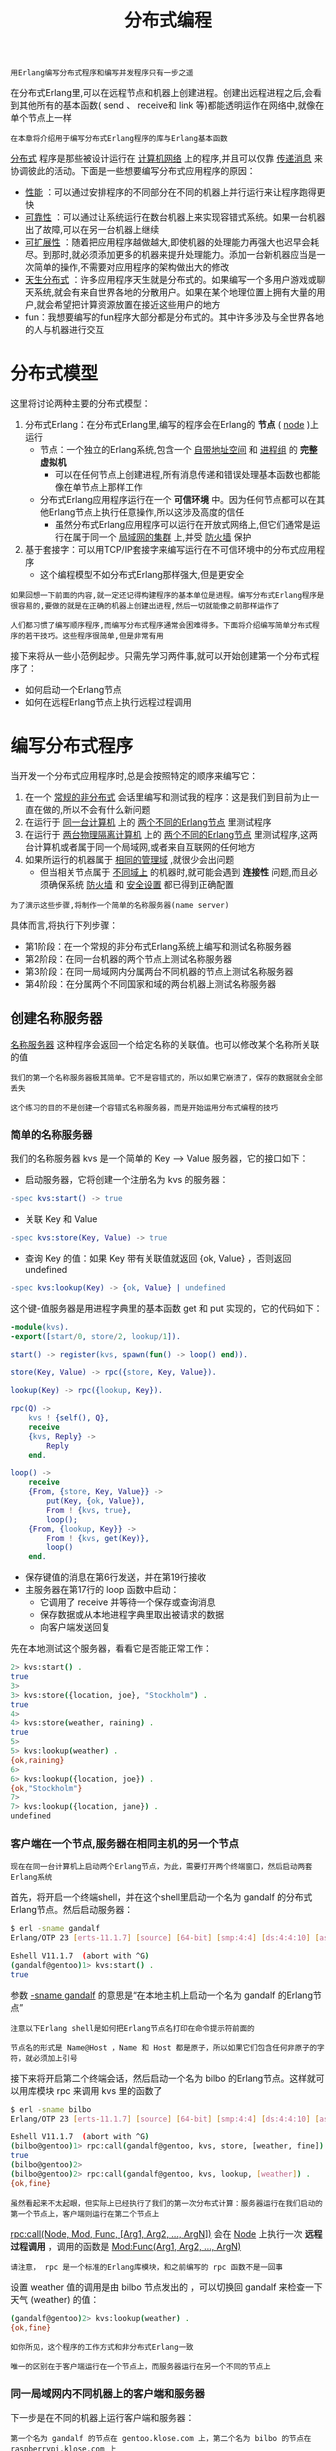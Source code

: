 #+TITLE: 分布式编程
#+HTML_HEAD: <link rel="stylesheet" type="text/css" href="css/main.css" />
#+HTML_LINK_UP: error_handle.html   
#+HTML_LINK_HOME: concurrency.html
#+OPTIONS: num:nil timestamp:nil ^:nil 

#+BEGIN_EXAMPLE
  用Erlang编写分布式程序和编写并发程序只有一步之遥
#+END_EXAMPLE

在分布式Erlang里,可以在远程节点和机器上创建进程。创建出远程进程之后,会看到其他所有的基本函数( send 、 receive和 link 等)都能透明运作在网络中,就像在单个节点上一样

#+BEGIN_EXAMPLE
  在本章将介绍用于编写分布式Erlang程序的库与Erlang基本函数
#+END_EXAMPLE

_分布式_ 程序是那些被设计运行在 _计算机网络_ 上的程序,并且可以仅靠 _传递消息_ 来协调彼此的活动。下面是一些想要编写分布式应用程序的原因：
+ _性能_ ：可以通过安排程序的不同部分在不同的机器上并行运行来让程序跑得更快
+ _可靠性_ ：可以通过让系统运行在数台机器上来实现容错式系统。如果一台机器出了故障,可以在另一台机器上继续
+ _可扩展性_ ：随着把应用程序越做越大,即使机器的处理能力再强大也迟早会耗尽。到那时,就必须添加更多的机器来提升处理能力。添加一台新机器应当是一次简单的操作,不需要对应用程序的架构做出大的修改
+ _天生分布式_ ：许多应用程序天生就是分布式的。如果编写一个多用户游戏或聊天系统,就会有来自世界各地的分散用户。如果在某个地理位置上拥有大量的用户,就会希望把计算资源放置在接近这些用户的地方
+ fun：我想要编写的fun程序大部分都是分布式的。其中许多涉及与全世界各地的人与机器进行交互
* 分布式模型
  这里将讨论两种主要的分布式模型：
  1. 分布式Erlang：在分布式Erlang里,编写的程序会在Erlang的 *节点* ( _node_ )上运行
     + 节点：一个独立的Erlang系统,包含一个 _自带地址空间_ 和 _进程组_ 的 *完整虚拟机* 
       + 可以在任何节点上创建进程,所有消息传递和错误处理基本函数也都能像在单节点上那样工作
     + 分布式Erlang应用程序运行在一个 *可信环境* 中。因为任何节点都可以在其他Erlang节点上执行任意操作,所以这涉及高度的信任
       + 虽然分布式Erlang应用程序可以运行在开放式网络上,但它们通常是运行在属于同一个 _局域网的集群_ 上,并受 _防火墙_ 保护 
  2. 基于套接字：可以用TCP/IP套接字来编写运行在不可信环境中的分布式应用程序
     + 这个编程模型不如分布式Erlang那样强大,但是更安全 

  #+BEGIN_EXAMPLE
    如果回想一下前面的内容,就一定还记得构建程序的基本单位是进程。编写分布式Erlang程序是很容易的,要做的就是在正确的机器上创建出进程,然后一切就能像之前那样运作了

    人们都习惯了编写顺序程序,而编写分布式程序通常会困难得多。下面将介绍编写简单分布式程序的若干技巧。这些程序很简单,但是非常有用
  #+END_EXAMPLE

  接下来将从一些小范例起步。只需先学习两件事,就可以开始创建第一个分布式程序了：
  + 如何启动一个Erlang节点
  + 如何在远程Erlang节点上执行远程过程调用
* 编写分布式程序
  当开发一个分布式应用程序时,总是会按照特定的顺序来编写它：
  1. 在一个 _常规的非分布式_ 会话里编写和测试我的程序：这是我们到目前为止一直在做的,所以不会有什么新问题
  2. 在运行于 _同一台计算机_ 上的 _两个不同的Erlang节点_ 里测试程序
  3. 在运行于 _两台物理隔离计算机_ 上的 _两个不同的Erlang节点_ 里测试程序,这两台计算机或者属于同一个局域网,或者来自互联网的任何地方
  4. 如果所运行的机器属于 _相同的管理域_ ,就很少会出问题
     + 但当相关节点属于 _不同域上_ 的机器时,就可能会遇到 *连接性* 问题,而且必须确保系统 _防火墙_ 和 _安全设置_ 都已得到正确配置 

  #+BEGIN_EXAMPLE
    为了演示这些步骤,将制作一个简单的名称服务器(name server)
  #+END_EXAMPLE
  具体而言,将执行下列步骤：
  + 第1阶段：在一个常规的非分布式Erlang系统上编写和测试名称服务器
  + 第2阶段：在同一台机器的两个节点上测试名称服务器
  + 第3阶段：在同一局域网内分属两台不同机器的节点上测试名称服务器
  + 第4阶段：在分属两个不同国家和域的两台机器上测试名称服务器 
** 创建名称服务器
   _名称服务器_ 这种程序会返回一个给定名称的关联值。也可以修改某个名称所关联的值 
   #+begin_example
     我们的第一个名称服务器极其简单。它不是容错式的，所以如果它崩溃了，保存的数据就会全部丢失

     这个练习的目的不是创建一个容错式名称服务器，而是开始运用分布式编程的技巧
   #+end_example
*** 简单的名称服务器
    我们的名称服务器 kvs 是一个简单的 Key --> Value 服务器，它的接口如下：
    + 启动服务器，它将创建一个注册名为 kvs 的服务器：
    #+begin_src erlang 
  -spec kvs:start() -> true 
    #+end_src
    + 关联 Key 和 Value 
    #+begin_src erlang 
  -spec kvs:store(Key, Value) -> true 
    #+end_src
    + 查询 Key 的值：如果 Key 带有关联值就返回 {ok, Value} ，否则返回 undefined 
    #+begin_src erlang 
  -spec kvs:lookup(Key) -> {ok, Value} | undefined 
    #+end_src

    这个键-值服务器是用进程字典里的基本函数 get 和 put 实现的，它的代码如下：

    #+begin_src erlang 
  -module(kvs).
  -export([start/0, store/2, lookup/1]).

  start() -> register(kvs, spawn(fun() -> loop() end)).

  store(Key, Value) -> rpc({store, Key, Value}). 

  lookup(Key) -> rpc({lookup, Key}). 

  rpc(Q) ->
      kvs ! {self(), Q},
      receive
	  {kvs, Reply} ->
	      Reply
      end.

  loop() ->  
      receive
	  {From, {store, Key, Value}} ->  
	      put(Key, {ok, Value}),
	      From ! {kvs, true},
	      loop();
	  {From, {lookup, Key}} -> 
	      From ! {kvs, get(Key)},
	      loop()
      end.
    #+end_src

    + 保存键值的消息在第6行发送，并在第19行接收
    + 主服务器在第17行的 loop 函数中启动：
      + 它调用了 receive 并等待一个保存或查询消息
      + 保存数据或从本地进程字典里取出被请求的数据
      + 向客户端发送回复

    先在本地测试这个服务器，看看它是否能正常工作：

    #+begin_src sh 
  2> kvs:start() . 
  true
  3> 
  3> kvs:store({location, joe}, "Stockholm") . 
  true
  4> 
  4> kvs:store(weather, raining) . 
  true
  5> 
  5> kvs:lookup(weather) . 
  {ok,raining}
  6> 
  6> kvs:lookup({location, joe}) .  
  {ok,"Stockholm"}
  7>  
  7> kvs:lookup({location, jane}) .  
  undefined
    #+end_src

*** 客户端在一个节点,服务器在相同主机的另一个节点
    #+begin_example
      现在在同一台计算机上启动两个Erlang节点，为此，需要打开两个终端窗口，然后启动两套Erlang系统
    #+end_example

    首先，将开启一个终端shell，并在这个shell里启动一个名为 gandalf 的分布式Erlang节点。然后启动服务器：

    #+begin_src sh 
  $ erl -sname gandalf 
  Erlang/OTP 23 [erts-11.1.7] [source] [64-bit] [smp:4:4] [ds:4:4:10] [async-threads:1] [hipe]

  Eshell V11.1.7  (abort with ^G)
  (gandalf@gentoo)1> kvs:start() . 
  true
    #+end_src

    参数 _-sname gandalf_ 的意思是“在本地主机上启动一个名为 gandalf 的Erlang节点”

    #+begin_example
      注意以下Erlang shell是如何把Erlang节点名打印在命令提示符前面的

      节点名的形式是 Name@Host ，Name 和 Host 都是原子，所以如果它们包含任何非原子的字符，就必须加上引号
    #+end_example

    接下来将开启第二个终端会话，然后启动一个名为 bilbo 的Erlang节点。这样就可以用库模块 rpc 来调用 kvs 里的函数了

    #+begin_src sh 
  $ erl -sname bilbo 
  Erlang/OTP 23 [erts-11.1.7] [source] [64-bit] [smp:4:4] [ds:4:4:10] [async-threads:1] [hipe]

  Eshell V11.1.7  (abort with ^G)
  (bilbo@gentoo)1> rpc:call(gandalf@gentoo, kvs, store, [weather, fine]) . 
  true
  (bilbo@gentoo)2> 
  (bilbo@gentoo)2> rpc:call(gandalf@gentoo, kvs, lookup, [weather]) .      
  {ok,fine}
    #+end_src

    #+begin_example
      虽然看起来不太起眼，但实际上已经执行了我们的第一次分布式计算：服务器运行在我们启动的第一个节点上，客户端则运行在第二个节点上 
    #+end_example

    _rpc:call(Node, Mod, Func, [Arg1, Arg2, ..., ArgN])_ 会在 _Node_ 上执行一次 *远程过程调用* ，调用的函数是 _Mod:Func(Arg1, Arg2, ..., ArgN)_ 

    #+begin_example
      请注意， rpc 是一个标准的Erlang库模块，和之前编写的 rpc 函数不是一回事
    #+end_example

    设置 weather 值的调用是由 bilbo 节点发出的 ，可以切换回 gandalf 来检查一下天气 (weather) 的值：

    #+begin_src sh 
  (gandalf@gentoo)2> kvs:lookup(weather) . 
  {ok,fine}
    #+end_src

    #+begin_example
      如你所见，这个程序的工作方式和非分布式Erlang一致

      唯一的区别在于客户端运行在一个节点上，而服务器运行在另一个不同的节点上
    #+end_example

*** 同一局域网内不同机器上的客户端和服务器
    下一步是在不同的机器上运行客户端和服务器：

    #+begin_example
      第一个名为 gandalf 的节点在 gentoo.klose.com 上，第二个名为 bilbo 的节点在 raspberrypi.klose.com 上

      开始工作之前，我们先用ssh或vnc等工具在两台不同的机器上各启动一个终端

      我们把这两个窗口称为doris和george。做完这些之后，就可以在两台机器上轻松输入命令了
    #+end_example

    首先是在 gentoo 上启动一个Erlang节点：
    #+begin_src sh 
  gentoo$ erl -name gandalf@gentoo.klose.com --setcookie abc 
  Erlang/OTP 23 [erts-11.1.7] [source] [64-bit] [smp:4:4] [ds:4:4:10] [async-threads:1] [hipe]

  Eshell V11.1.7  (abort with ^G)
  (gandalf@gentoo.klose.com)1> kvs:start() . 
  true
    #+end_src

    接着在 raspberrypi 上启动一个Erlang节点并向 gandalf 发送一些命令：

    #+begin_src sh 
  raspberrypi$ erl -name bilbo@raspberrypi.klose.com --setcookie abc 
  Erlang/OTP 21 [erts-10.2.4] [source] [smp:4:4] [ds:4:4:10] [async-threads:1]

  Eshell V10.2.4  (abort with ^G)
  (bilbo@raspberrypi.klose.com)1> rpc:call('gandalf@gentoo.klose.com', kvs, store, [weather, cold]) . 
  true
  (bilbo@raspberrypi.klose.com)2> 
  (bilbo@raspberrypi.klose.com)2> rpc:call('gandalf@gentoo.klose.com', kvs, lookup, [weather]) .       
  {ok,cold}
    #+end_src

    #+begin_example
      它们的行为和同一机器上两个不同节点的情况完全一致
    #+end_example

    要实现这一切，我们的操作会比在同一台机器上运行两个节点时略微复杂一些。必须分4步走：
    1. 用 _-name_ 参数启动Erlang：
       + 在同一台机器上运行两个节点时使用了“短”名称（通过 -sname 标识体现），当两台机器位于同一个子网时也可以使用 -sname
       + 但如果它们属于不同的网络，就要使用 -name，如果没有DNS服务， -sname 就是唯一可行的方式
    2. 确保两个节点拥有 *相同的 cookie* ：这正是启动两个节点时都使用命令行参数 -setcookie abc 的原因
    3. 确保相关节点的 _完全限定主机名_ （fully qualified hostname）可以 *被DNS解析* 
       + 对于我来说，域名 klose.com 完全属于我的家庭网络，通过在 /etc/hosts 里添加一个条目来实现本地解析
    4. 确保两个系统拥有 *相同版本的代码* 和 *相同版本的Erlang* 

    #+begin_example
      如果不这么做，就可能会得到严重而离奇的错误

      避免问题的最简单的方法是在所有地方都运行相同版本的Erlang

      不同版本的Erlang可以一起运行，但是无法保证能正常工作，所以最好事先检查一下 
    #+end_example

*** 跨互联网不同主机上的客户端和服务器
    #+begin_example
      原则上，这和第3阶段是一样的，但现在我们必须更加关注安全性。运行同一局域网内的两个节点时，多半不会过于担心安全性

      在大多数机构里，局域网都是通过防火墙与互联网隔离的，可以在防火墙后面自由分配临时IP地址，对机器的设置也很随意
    #+end_example

    当跨互联网连接Erlang集群里的几台机器时，可以预料到会出现防火墙不允许传入连接的问题，必须正确 *配置防火墙* ，让它接受传入连接
    #+begin_example
      这一点没有通用的做法，因为每一种防火墙都是不同的
    #+end_example

    要让系统准备好运行分布式Erlang，需执行以下步骤：
    + 确保 _4369_ 端口对 _TCP_ 和 _UDP_ 流量都开放。这个端口会被一个名为 _epmd_ 的程序使用（它是Erlang Port Mapper Daemon的缩写，即Erlang端口映射守护进程）
    + 选择一个或一段连续端口给分布式Erlang使用，并确保这些端口是开放的。如果这些端口位于 Min 和 Max 之间（只想用一个端口就让 Min=Max ），就用以下命令启动 Erlang: 

    #+begin_src sh 
  $ erl -name ... --setcookie ... -kernerl inet_dist_listen_min MIN \
					   inet_dist_listen_max MAX
    #+end_src

    #+begin_example
      现在，已经了解了如何在一组Erlang节点上运行程序，以及如何通过局域网和互联网运行它们

      下面来看看操作节点的基本函数
    #+end_example

* 分布式编程的库和内置函数
  #+begin_example
    编写分布式程序时很少从头开始。标准库里有许多模块可以用于编写分布式程序

    虽然这些模块是用内置分布式函数编写的，但是它们能对程序员隐藏大量繁琐的细节
  #+end_example
  标准分发套装里的两个模块能够满足大多数需求。
  + _rpc_ : 提供了许多 *远程过程调用* 服务
  + _global_ : 里的函数可以用来在分布式系统里 _注册名称_ 和 _加锁_ ，以及维护一个全连接网络  

** rpc 模块
   rpc 模块里最重要的函数就是下面这个。

   #+begin_src erlang 
  -spec call(Node, Mod, Func, Args) -> Result | {badrpc, Reason}
   #+end_src
   它会在 Node 上执行 apply(Mod, Func, Args) ，然后：
   + 如果调用成功返回结果 Result
   + 如果调用失败则返回 {badrpc, Reason}  


   以下是编写分布式程序的基本函数：
*** 远程创建进程 
    #+begin_src erlang 
  -spec spawn(Node, Func) -> Pid 
    #+end_src

    它的工作方式和 spawn(Func) 完全一致，只是新进程是在 Node 上创建的

    #+begin_src erlang 
  -spec spawn(Node, Mod, Func, Args) -> Pid
    #+end_src

    它的工作方式和 spawn(Mod, Func, Args) 完全一致，只是新进程是在 Node 上创建的 

    #+begin_example
      这种形式的 spawn 比 spawn(Node, Func) 更加健壮

      如果运行在多个分布式节点上的特定模块不是完全相同的版本， spawn(Node, Func) 就可能会出错
    #+end_example
*** 远程连接

    #+begin_src erlang 
      -spec spawn_link(Node, Fun) -> true 
    #+end_src

    它的工作方式和 spawn_link(Fun) 完全一致，只是新进程是在 Node 上创建的 

    #+begin_src erlang 
  -spec spawn_link(Node, Mod, Fun, Args) -> true
    #+end_src
    它的工作方式类似 spawn(Node, Mod, Fun, Args) ，但是新进程会与当前进程相连 

*** 断开连接
    #+begin_src erlang 
  -spec disconnect_node(Node) -> bool() | ignored 
    #+end_src

    它会强制断开与某个节点的连接 

*** 远程监视
    #+begin_src erlang 
  -spec monitor_node(Node, Flag) -> true
    #+end_src

    + 如果 Flag 是 _true_ 就会 *开启监视* 
      + 如果开启了监视，那么当Node 加入或离开Erlang互连节点组时，执行这个内置函数的进程就会收到 _{nodeup, Node}_ 或 _{nodedown, Node}_ 的消息 
    + 如果 Flag 是 _false_ 就会 *关闭监视* 

*** 节点管理
    #+begin_src erlang 
      -spec node() -> Node 
    #+end_src
    它会返回本地节点的名称：
    + 如果节点不是分布式的则会返回 _nonode@nohost_ 

    #+begin_src erlang 
  -spec node(Arg) -> Node 
    #+end_src

    它会返回 Arg 所在的节点：
    + Arg 可以是 _PID_ 、 _引用_ 或者 _端口_
    + 如果本地节点不是分布式的，则会返回 nonode@nohost  

    #+begin_src erlang 
  -spec nodes() -> [Nodes] 
    #+end_src

    它会返回一个列表，内含网络里其他所有与我们相连的节点 

    #+begin_src erlang 
  -spec is_alive() -> bool() 
    #+end_src

    如果本地节点是活动的，并且可以成为分布式系统的一部分，就返回 true ，否则返回 false 

*** 远程消息
    send 可以用来向一组分布式Erlang节点里的某个本地注册进程发送消息：

    #+begin_src erlang 
  {Regname, Node} ! Msg 
    #+end_src
    把消息 Msg 发送给节点 Node 上的注册进程 RegName  

** 实例
   #+begin_example
     作为一个简单的示例，将展示如何在某个远程节点上创建进程
   #+end_example
   从下面这个程序开始：

   #+begin_src erlang 
  -module(dist_demo).

  -export([rpc/4, start/1]).

  start(Node) ->
      spawn(Node, fun() -> loop() end).

  rpc(Pid, M, F, A) ->
      Pid ! {rpc, self(), M, F, A},
      receive
	  {Pid, Response} ->
	      Response
      end.

  loop() ->
      receive
	  {rpc, Pid, M, F, A} ->
	      Pid ! {self(), (catch apply(M, F, A))},
	      loop()
      end.
   #+end_src
   然后启动两个节点，它们都必须能够载入这段代码

   #+begin_example
     如果这两个节点在同一台主机上，这就不成问题。只需从同一个目录里启动两个Erlang节点就可以了

     如果节点分别属于两台物理隔离且文件系统不同的主机，这个程序就必须被复制到所有节点上，编译之后才能启动节点（或者也可以把 .beam 文件复制到所有节点上）

     在这个例子里，我假定这一切都已完成
   #+end_example

   在主机 gentoo 上，启动一个名为 gandalf 的节点：

   #+begin_src sh 
  $ erl -name gandalf@gentoo.klose.com -setcookie abc 
  Erlang/OTP 23 [erts-11.1.7] [source] [64-bit] [smp:4:4] [ds:4:4:10] [async-threads:1] [hipe]

  Eshell V11.1.7  (abort with ^G)
  (gandalf@gentoo.klose.com)1> 
   #+end_src

   在主机 raspberrypi 上，启动一个名为 bilbo 的节点，要记得使用同一个cookie：

   #+begin_src sh 
  $ erl -name bilbo@raspberrypi.klose.com -setcookie abc 
  Erlang/OTP 21 [erts-10.2.4] [source] [smp:4:4] [ds:4:4:10] [async-threads:1]

  Eshell V10.2.4  (abort with ^G)
   #+end_src

   现在（在 bilbo 上），让远程节点（ gandalf ）创建一个进程：

   #+begin_src sh 
  (bilbo@raspberrypi.klose.com)1> Pid = dist_demo:start('gandalf@gentoo.klose.com') . 
  <8209.92.0>
   #+end_src

   Pid 是这个 _远程节点_ 进程的标识符，接着再调用 dist_demo:rpc/4 ，在远程节点(gandalf)上执行一次 _远程过程_ 调用：

   #+begin_src sh 
  (bilbo@raspberrypi.klose.com)2> dist_demo:rpc(Pid, erlang, node, []) . 
  'gandalf@gentoo.klose.com'
   #+end_src

   它在远程节点上执行 erlang:node() 并返回一个值 

*** 文件操作
    下面这些操作是上一个示例的延续：

    #+begin_src sh 
  (bilbo@raspberrypi.klose.com)4> dist_demo:rpc(Pid, file, get_cwd, []) .  
  {ok,"/home/klose/tmp"}

  (bilbo@raspberrypi.klose.com)6> dist_demo:rpc(Pid, file, list_dir, ["."]) .    
  {ok,["dist_demo.erl","dist_demo.beam","hello.txt"]}

  (bilbo@raspberrypi.klose.com)9> dist_demo:rpc(Pid, file, read_file, ["dist_demo.erl"]) .     
  {ok,<<"%% ---\n%%  Excerpted from \"Programming Erlang, Second Edition\",\n%%  published by The Pragmatic Bookshelf.\n%%"...>>}
    #+end_src

    在 bilbo 上发起的一些请求形成了对 gandalf 上标准库的远程过程调用。使用 file 模块里的三个函数来访问 gandalf 的文件系统 ：
    + get_cwd(): 返回文件服务器的当前工作目录
    + list_dir(Dir): 返回 Dir 里所有文件的列表
    + read_file(File): 读取文件 File  

    #+begin_example
      仔细回味一下，你会意识到刚才所做的相当神奇

      没有编写任何代码就创建了一个文件服务器，只是重用了 file 模块里的库代码，并使它可以通过一个简单的远程过程调用接口访问
    #+end_example

* cookie 保护系统
  _cookie_ 系统让访问单个或一组节点变得更安全。每个节点都有一个cookie，如果它想与其他任何节点通信，它的cookie就必须和对方节点的cookie相同

  #+begin_example
    为了确保cookie相同，分布式Erlang系统里的所有节点都必须以相同的“神奇”（magic）cookie启动，或者通过执行 erlang:set_cookie 把它们的cookie修改成相同的值 

    Erlang集群的定义就是一组带有相同cookie的互连节点
  #+end_example

** 设置 Cookie 
   可以用以下三种方法设置cookie

*** 文件系统
    在文件 _$HOME/.erlang.cookie_ 里存放相同的cookie。这个文件包含一个随机字符串，是Erlang第一次在你的机器上运行时自动创建的：
    + 这个文件可以被复制到所有想要参与分布式Erlang会话的机器上
    + 也可以显式设置它的值

    #+begin_example
      注意：.erlang.cookie 文件只能被它的所有者访问，它的权限必须设置为 400 
    #+end_example

*** 启动参数
    当Erlang启动时，可以用命令行参数 _-setcookie C_ 

*** 内置函数 
    _erlang:set_cookie(node(), C)_ 能把本地节点的cookie设成原子 C 

    #+begin_example
      如果你的环境不够安全，那么方法1和3要优于方法2

      因为Unix系统里的任何用户都可以用 ps 命令来查看你的cookie，启动参数只适用于测试
    #+end_example

** 安全性
   #+begin_example
     cookie保护系统被设计用来创建运行在局域网（LAN）上的分布式系统，LAN本身应该受防火墙保护，与互联网隔开

     跨互联网运行的分布式Erlang应用程序应该先在主机之间建立安全连接，然后再使用cookie保护系统
   #+end_example

   cookie从不会在网络中明文传输，它只用来对某次会话进行初始认证

   #+begin_example
     此外，分布式Erlang会话不是加密的，但可以被设置成在加密通道中运行
   #+end_example

